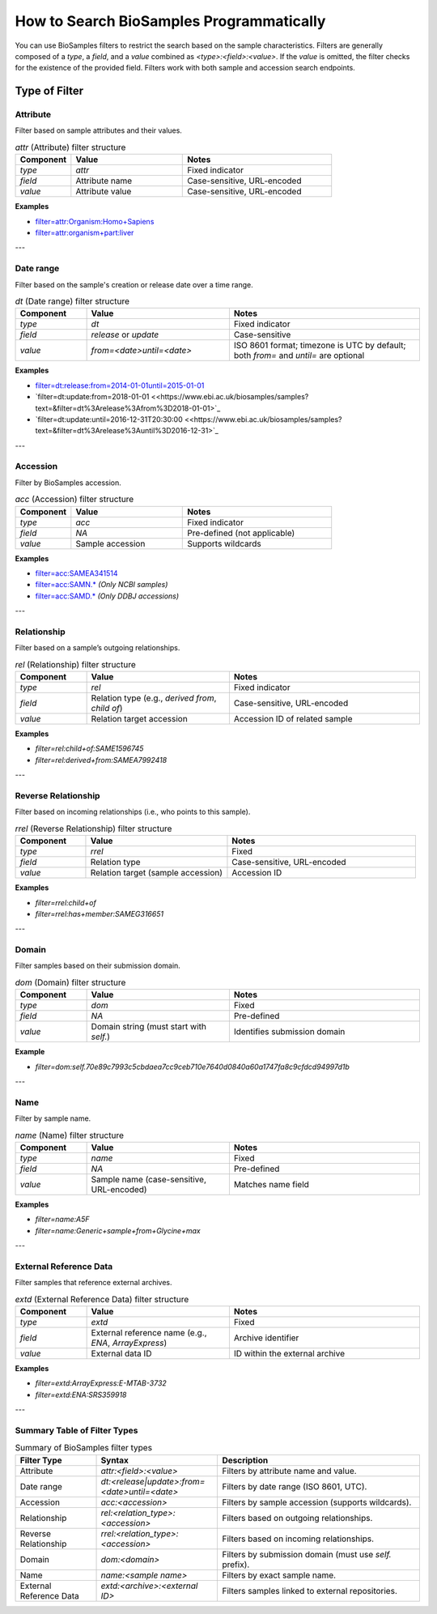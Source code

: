How to Search BioSamples Programmatically
=========================================

You can use BioSamples filters to restrict the search based on the sample characteristics. Filters are generally composed of a `type`, a `field`, and a `value` combined as `<type>:<field>:<value>`. If the `value` is omitted, the filter checks for the existence of the provided field. Filters work with both sample and accession search endpoints.

Type of Filter
--------------
Attribute
~~~~~~~~~

Filter based on sample attributes and their values.

.. list-table:: `attr` (Attribute) filter structure
   :header-rows: 1
   :widths: 15 30 40

   * - **Component**
     - **Value**
     - **Notes**
   * - `type`
     - `attr`
     - Fixed indicator
   * - `field`
     - Attribute name
     - Case-sensitive, URL-encoded
   * - `value`
     - Attribute value
     - Case-sensitive, URL-encoded

**Examples**

- `filter=attr:Organism:Homo+Sapiens <https://www.ebi.ac.uk/biosamples/samples?filter=attr%3Aorganism%3AHomo+sapiens>`_
- `filter=attr:organism+part:liver <https://www.ebi.ac.uk/biosamples/samples?filter=attr%3Aorganism+part%3Aliver>`_

---

Date range
~~~~~~~~~~

Filter based on the sample's creation or release date over a time range.

.. list-table:: `dt` (Date range) filter structure
   :header-rows: 1
   :widths: 15 30 40

   * - **Component**
     - **Value**
     - **Notes**
   * - `type`
     - `dt`
     - Fixed indicator
   * - `field`
     - `release` or `update`
     - Case-sensitive
   * - `value`
     - `from=<date>until=<date>`
     - ISO 8601 format; timezone is UTC by default; both `from=` and `until=` are optional

**Examples**

- `filter=dt:release:from=2014-01-01until=2015-01-01 <https://www.ebi.ac.uk/biosamples/samples?text=&filter=dt%3Arelease%3Afrom%3D2014-01-01until%3D2015-01-01>`_
- `filter=dt:update:from=2018-01-01 <<https://www.ebi.ac.uk/biosamples/samples?text=&filter=dt%3Arelease%3Afrom%3D2018-01-01>`_
- `filter=dt:update:until=2016-12-31T20:30:00 <<https://www.ebi.ac.uk/biosamples/samples?text=&filter=dt%3Arelease%3Auntil%3D2016-12-31>`_

---

Accession
~~~~~~~~~

Filter by BioSamples accession.

.. list-table:: `acc` (Accession) filter structure
   :header-rows: 1
   :widths: 15 30 40

   * - **Component**
     - **Value**
     - **Notes**
   * - `type`
     - `acc`
     - Fixed indicator
   * - `field`
     - `NA`
     - Pre-defined (not applicable)
   * - `value`
     - Sample accession
     - Supports wildcards

**Examples**

- `filter=acc:SAMEA341514 <https://www.ebi.ac.uk/biosamples/samples?filter=acc%3ASAMEA341514>`_
- `filter=acc:SAMN.* <https://www.ebi.ac.uk/biosamples/samples?filter=acc%3ASAMN.*>`_ *(Only NCBI samples)*
- `filter=acc:SAMD.* <https://www.ebi.ac.uk/biosamples/samples?filter=acc%3ASAMD.*>`_ *(Only DDBJ accessions)*

---

Relationship
~~~~~~~~~~~~

Filter based on a sample’s outgoing relationships.

.. list-table:: `rel` (Relationship) filter structure
   :header-rows: 1
   :widths: 15 30 40

   * - **Component**
     - **Value**
     - **Notes**
   * - `type`
     - `rel`
     - Fixed indicator
   * - `field`
     - Relation type (e.g., `derived from`, `child of`)
     - Case-sensitive, URL-encoded
   * - `value`
     - Relation target accession
     - Accession ID of related sample

**Examples**

- `filter=rel:child+of:SAME1596745`
- `filter=rel:derived+from:SAMEA7992418`

---

Reverse Relationship
~~~~~~~~~~~~~~~~~~~~

Filter based on incoming relationships (i.e., who points to this sample).

.. list-table:: `rrel` (Reverse Relationship) filter structure
   :header-rows: 1
   :widths: 15 30 40

   * - **Component**
     - **Value**
     - **Notes**
   * - `type`
     - `rrel`
     - Fixed
   * - `field`
     - Relation type
     - Case-sensitive, URL-encoded
   * - `value`
     - Relation target (sample accession)
     - Accession ID

**Examples**

- `filter=rrel:child+of`
- `filter=rrel:has+member:SAMEG316651`

---

Domain
~~~~~~

Filter samples based on their submission domain.

.. list-table:: `dom` (Domain) filter structure
   :header-rows: 1
   :widths: 15 30 40

   * - **Component**
     - **Value**
     - **Notes**
   * - `type`
     - `dom`
     - Fixed
   * - `field`
     - `NA`
     - Pre-defined
   * - `value`
     - Domain string (must start with `self.`)
     - Identifies submission domain

**Example**

- `filter=dom:self.70e89c7993c5cbdaea7cc9ceb710e7640d0840a60a1747fa8c9cfdcd94997d1b`

---

Name
~~~~

Filter by sample name.

.. list-table:: `name` (Name) filter structure
   :header-rows: 1
   :widths: 15 30 40

   * - **Component**
     - **Value**
     - **Notes**
   * - `type`
     - `name`
     - Fixed
   * - `field`
     - `NA`
     - Pre-defined
   * - `value`
     - Sample name (case-sensitive, URL-encoded)
     - Matches name field

**Examples**

- `filter=name:A5F`
- `filter=name:Generic+sample+from+Glycine+max`

---

External Reference Data
~~~~~~~~~~~~~~~~~~~~~~~
Filter samples that reference external archives.

.. list-table:: `extd` (External Reference Data) filter structure
   :header-rows: 1
   :widths: 15 30 40

   * - **Component**
     - **Value**
     - **Notes**
   * - `type`
     - `extd`
     - Fixed
   * - `field`
     - External reference name (e.g., `ENA`, `ArrayExpress`)
     - Archive identifier
   * - `value`
     - External data ID
     - ID within the external archive

**Examples**

- `filter=extd:ArrayExpress:E-MTAB-3732`
- `filter=extd:ENA:SRS359918`

---

Summary Table of Filter Types
~~~~~~~~~~~~~~~~~~~~~~~~~~~~~

.. list-table:: Summary of BioSamples filter types
   :header-rows: 1
   :widths: 20 30 50

   * - **Filter Type**
     - **Syntax**
     - **Description**
   * - Attribute
     - `attr:<field>:<value>`
     - Filters by attribute name and value.
   * - Date range
     - `dt:<release|update>:from=<date>until=<date>`
     - Filters by date range (ISO 8601, UTC).
   * - Accession
     - `acc:<accession>`
     - Filters by sample accession (supports wildcards).
   * - Relationship
     - `rel:<relation_type>:<accession>`
     - Filters based on outgoing relationships.
   * - Reverse Relationship
     - `rrel:<relation_type>:<accession>`
     - Filters based on incoming relationships.
   * - Domain
     - `dom:<domain>`
     - Filters by submission domain (must use `self.` prefix).
   * - Name
     - `name:<sample name>`
     - Filters by exact sample name.
   * - External Reference Data
     - `extd:<archive>:<external ID>`
     - Filters samples linked to external repositories.

